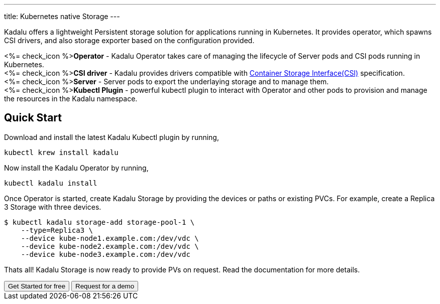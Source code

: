 ---
title: Kubernetes native Storage
---

Kadalu offers a lightweight Persistent storage solution for applications running in Kubernetes. It provides operator, which spawns CSI drivers, and also storage exporter based on the configuration provided.

++++
<p>
   <%= check_icon %><strong>Operator</strong> - Kadalu Operator takes care of managing the lifecycle of Server pods and CSI pods running in Kubernetes.<br/>
    <%= check_icon %><strong>CSI driver</strong> - Kadalu provides drivers compatible with <a href="https://github.com/container-storage-interface/spec/blob/master/spec.md">Container Storage Interface(CSI)</a> specification.<br/>
    <%= check_icon %><strong>Server</strong> - Server pods to export the underlaying storage and to manage them.<br/>
   <%= check_icon %><strong>Kubectl Plugin</strong> - powerful kubectl plugin to interact with Operator and other pods to provision and manage the resources in the Kadalu namespace.
</p>
++++

== Quick Start

Download and install the latest Kadalu Kubectl plugin by running,

[source,console]
----
kubectl krew install kadalu
----

Now install the Kadalu Operator by running,

[source,console]
----
kubectl kadalu install
----

Once Operator is started, create Kadalu Storage by providing the devices or paths or existing PVCs. For example, create a Replica 3 Storage with three devices.

[source,console]
----
$ kubectl kadalu storage-add storage-pool-1 \
    --type=Replica3 \
    --device kube-node1.example.com:/dev/vdc \
    --device kube-node2.example.com:/dev/vdc \
    --device kube-node3.example.com:/dev/vdc
----

Thats all! Kadalu Storage is now ready to provide PVs on request. Read the documentation for more details.

++++
<button class="button bg-indigo-600 text-gray-100" onclick="location.href='/docs/k8s-storage'">Get Started for free</button>
<button class="button bg-yellow-200" onclick="location='/contact/?topic=Product Demo - Kubernetes native Storage'">Request for a demo</button>
++++


